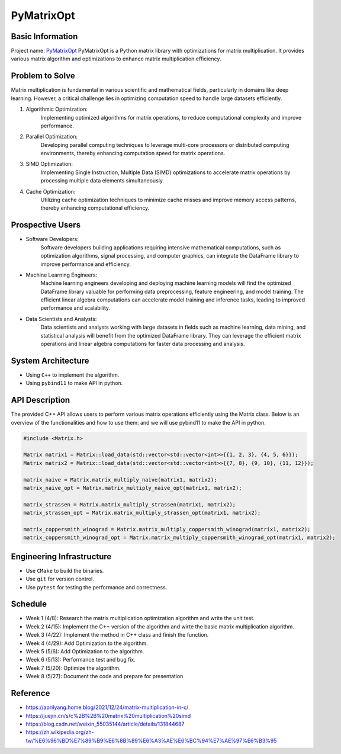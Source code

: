 PyMatrixOpt
=========================

Basic Information
-----------------
Project name: `PyMatrixOpt <https://github.com/r1407p/PyMatrixOpt>`_
PyMatrixOpt is a Python matrix library with optimizations for matrix multiplication. 
It provides various matrix algorithm and optimizations to 
enhance matrix multiplication efficiency.

Problem to Solve
----------------
Matrix multiplication is fundamental
in various scientific and mathematical fields, 
particularly in domains like deep learning. 
However, a critical challenge lies in optimizing computation speed 
to handle large datasets efficiently. 

1. Algorithmic Optimization: 
    Implementing optimized algorithms for matrix operations, 
    to reduce computational complexity and improve performance.
2. Parallel Optimization: 
    Developing parallel computing techniques to leverage multi-core processors 
    or distributed computing environments, 
    thereby enhancing computation speed for matrix operations.
3. SIMD Optimization: 
    Implementing Single Instruction, 
    Multiple Data (SIMD) optimizations to accelerate matrix operations by 
    processing multiple data elements simultaneously.
4. Cache Optimization: 
    Utilizing cache optimization techniques to minimize cache misses and 
    improve memory access patterns, 
    thereby enhancing computational efficiency.

Prospective Users
------------------
- Software Developers: 
    Software developers building applications requiring intensive mathematical computations, 
    such as optimization algorithms, signal processing, and computer graphics, 
    can integrate the DataFrame library to improve performance and efficiency. 
- Machine Learning Engineers: 
    Machine learning engineers developing and deploying machine learning models 
    will find the optimized DataFrame library valuable for 
    performing data preprocessing, 
    feature engineering, and model training. 
    The efficient linear algebra computations 
    can accelerate model training and inference tasks, 
    leading to improved performance and scalability.
- Data Scientists and Analysts: 
    Data scientists and analysts working with large datasets in fields such as 
    machine learning, data mining, and statistical analysis will 
    benefit from the optimized DataFrame library. 
    They can leverage the efficient matrix operations and linear algebra 
    computations for faster data processing and analysis.

System Architecture
---------------------
- Using ``C++`` to implement the algorithm.
- Using ``pybind11`` to make API in python.

API Description
----------------
The provided C++ API allows users to perform various matrix operations efficiently 
using the Matrix class. 
Below is an overview of the functionalities and how to use them:
and we will use pybind11 to make the API in python.

.. code-block:: cpp

    #include <Matrix.h>

    Matrix matrix1 = Matrix::load_data(std::vector<std::vector<int>>{{1, 2, 3}, {4, 5, 6}});
    Matrix matrix2 = Matrix::load_data(std::vector<std::vector<int>>{{7, 8}, {9, 10}, {11, 12}});
    
    matrix_naive = Matrix.matrix_multiply_naive(matrix1, matrix2);
    matrix_naive_opt = Matrix.matrix_multiply_naive_opt(matrix1, matrix2);

    matrix_strassen = Matrix.matrix_multiply_strassen(matrix1, matrix2);
    matrix_strassen_opt = Matrix.matrix_multiply_strassen_opt(matrix1, matrix2);

    matrix_coppersmith_winograd = Matrix.matrix_multiply_coppersmith_winograd(matrix1, matrix2);
    matrix_coppersmith_winograd_opt = Matrix.matrix_multiply_coppersmith_winograd_opt(matrix1, matrix2);

    

Engineering Infrastructure
---------------------------
- Use ``CMake`` to build the binaries.
- Use ``git`` for version control.
- Use ``pytest`` for testing the performance and correctness.

Schedule
---------
- Week 1 (4/8): Research the matrix multiplication optimization algorithm and write the unit test.
- Week 2 (4/15): Implement the C++ version of the algorithm and wirte the basic matrix multiplication algorithm.
- Week 3 (4/22): Implement the method in C++ class and finish the function.
- Week 4 (4/29): Add Optimization to the algorithm.
- Week 5 (5/6): Add Optimization to the algorithm.
- Week 6 (5/13): Performance test and bug fix.
- Week 7 (5/20): Optimize the algorithm.
- Week 8 (5/27): Document the code and prepare for presentation

Reference
----------
- https://aprilyang.home.blog/2021/12/24/matrix-multiplication-in-c/
- https://juejin.cn/s/c%2B%2B%20matrix%20multiplication%20simd
- https://blog.csdn.net/weixin_55035144/article/details/131844687
- https://zh.wikipedia.org/zh-tw/%E6%96%BD%E7%89%B9%E6%8B%89%E6%A3%AE%E6%BC%94%E7%AE%97%E6%B3%95
